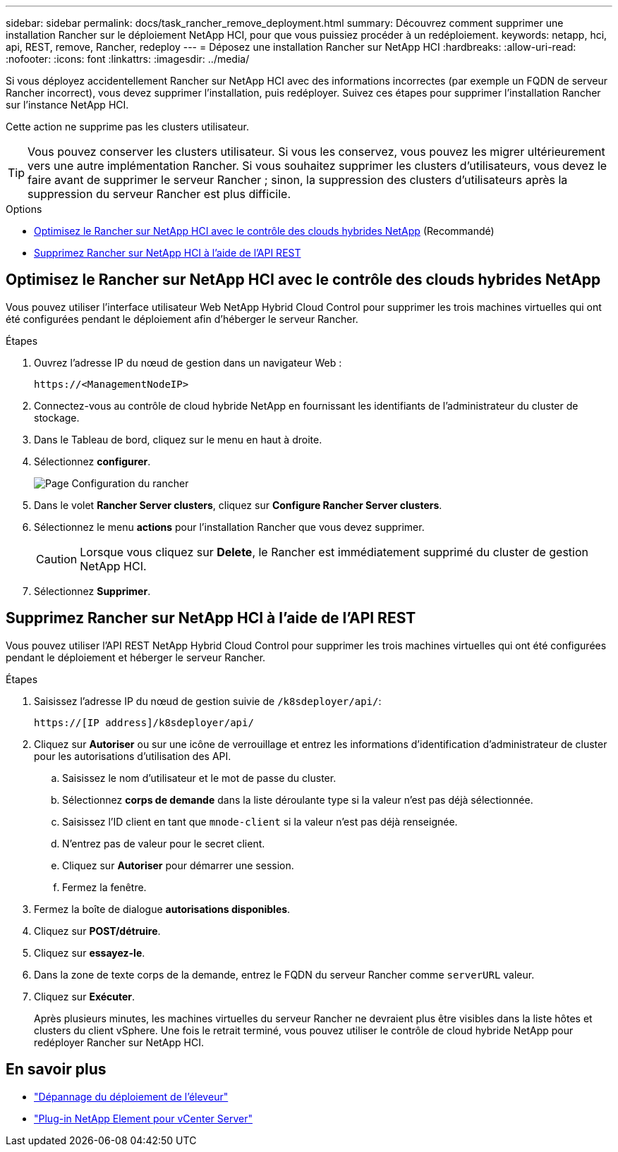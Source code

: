 ---
sidebar: sidebar 
permalink: docs/task_rancher_remove_deployment.html 
summary: Découvrez comment supprimer une installation Rancher sur le déploiement NetApp HCI, pour que vous puissiez procéder à un redéploiement. 
keywords: netapp, hci, api, REST, remove, Rancher, redeploy 
---
= Déposez une installation Rancher sur NetApp HCI
:hardbreaks:
:allow-uri-read: 
:nofooter: 
:icons: font
:linkattrs: 
:imagesdir: ../media/


[role="lead"]
Si vous déployez accidentellement Rancher sur NetApp HCI avec des informations incorrectes (par exemple un FQDN de serveur Rancher incorrect), vous devez supprimer l'installation, puis redéployer. Suivez ces étapes pour supprimer l'installation Rancher sur l'instance NetApp HCI.

Cette action ne supprime pas les clusters utilisateur.


TIP: Vous pouvez conserver les clusters utilisateur. Si vous les conservez, vous pouvez les migrer ultérieurement vers une autre implémentation Rancher. Si vous souhaitez supprimer les clusters d'utilisateurs, vous devez le faire avant de supprimer le serveur Rancher ; sinon, la suppression des clusters d'utilisateurs après la suppression du serveur Rancher est plus difficile.

.Options
* <<Optimisez le Rancher sur NetApp HCI avec le contrôle des clouds hybrides NetApp>> (Recommandé)
* <<Supprimez Rancher sur NetApp HCI à l'aide de l'API REST>>




== Optimisez le Rancher sur NetApp HCI avec le contrôle des clouds hybrides NetApp

Vous pouvez utiliser l'interface utilisateur Web NetApp Hybrid Cloud Control pour supprimer les trois machines virtuelles qui ont été configurées pendant le déploiement afin d'héberger le serveur Rancher.

.Étapes
. Ouvrez l'adresse IP du nœud de gestion dans un navigateur Web :
+
[listing]
----
https://<ManagementNodeIP>
----
. Connectez-vous au contrôle de cloud hybride NetApp en fournissant les identifiants de l'administrateur du cluster de stockage.
. Dans le Tableau de bord, cliquez sur le menu en haut à droite.
. Sélectionnez *configurer*.
+
image::hcc_configure.png[Page Configuration du rancher]

. Dans le volet *Rancher Server clusters*, cliquez sur *Configure Rancher Server clusters*.
. Sélectionnez le menu *actions* pour l'installation Rancher que vous devez supprimer.
+

CAUTION: Lorsque vous cliquez sur *Delete*, le Rancher est immédiatement supprimé du cluster de gestion NetApp HCI.

. Sélectionnez *Supprimer*.




== Supprimez Rancher sur NetApp HCI à l'aide de l'API REST

Vous pouvez utiliser l'API REST NetApp Hybrid Cloud Control pour supprimer les trois machines virtuelles qui ont été configurées pendant le déploiement et héberger le serveur Rancher.

.Étapes
. Saisissez l'adresse IP du nœud de gestion suivie de `/k8sdeployer/api/`:
+
[listing]
----
https://[IP address]/k8sdeployer/api/
----
. Cliquez sur *Autoriser* ou sur une icône de verrouillage et entrez les informations d'identification d'administrateur de cluster pour les autorisations d'utilisation des API.
+
.. Saisissez le nom d'utilisateur et le mot de passe du cluster.
.. Sélectionnez *corps de demande* dans la liste déroulante type si la valeur n'est pas déjà sélectionnée.
.. Saisissez l'ID client en tant que `mnode-client` si la valeur n'est pas déjà renseignée.
.. N'entrez pas de valeur pour le secret client.
.. Cliquez sur *Autoriser* pour démarrer une session.
.. Fermez la fenêtre.


. Fermez la boîte de dialogue *autorisations disponibles*.
. Cliquez sur *POST/détruire*.
. Cliquez sur *essayez-le*.
. Dans la zone de texte corps de la demande, entrez le FQDN du serveur Rancher comme `serverURL` valeur.
. Cliquez sur *Exécuter*.
+
Après plusieurs minutes, les machines virtuelles du serveur Rancher ne devraient plus être visibles dans la liste hôtes et clusters du client vSphere. Une fois le retrait terminé, vous pouvez utiliser le contrôle de cloud hybride NetApp pour redéployer Rancher sur NetApp HCI.





== En savoir plus

* https://kb.netapp.com/Advice_and_Troubleshooting/Data_Storage_Software/Management_services_for_Element_Software_and_NetApp_HCI/NetApp_HCI_and_Rancher_troubleshooting["Dépannage du déploiement de l'éleveur"^]
* https://docs.netapp.com/us-en/vcp/index.html["Plug-in NetApp Element pour vCenter Server"^]


